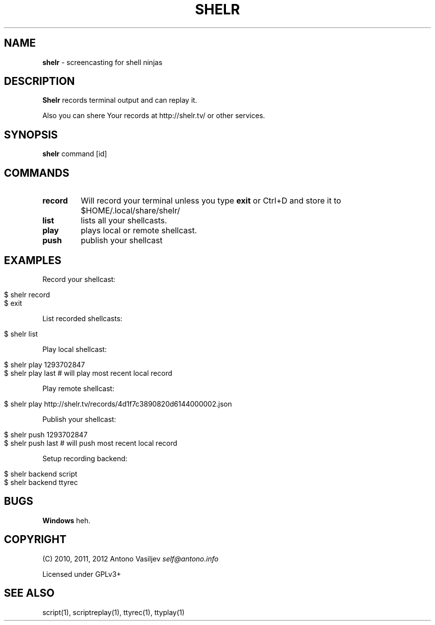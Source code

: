 .\" generated with Ronn/v0.7.3
.\" http://github.com/rtomayko/ronn/tree/0.7.3
.
.TH "SHELR" "1" "February 2012" "" ""
.
.SH "NAME"
\fBshelr\fR \- screencasting for shell ninjas
.
.SH "DESCRIPTION"
\fBShelr\fR records terminal output and can replay it\.
.
.P
Also you can shere Your records at http://shelr\.tv/ or other services\.
.
.SH "SYNOPSIS"
\fBshelr\fR command [id]
.
.SH "COMMANDS"
.
.TP
\fBrecord\fR
Will record your terminal unless you type \fBexit\fR or Ctrl+D and store it to $HOME/\.local/share/shelr/
.
.TP
\fBlist\fR
lists all your shellcasts\.
.
.TP
\fBplay\fR
plays local or remote shellcast\.
.
.TP
\fBpush\fR
publish your shellcast
.
.SH "EXAMPLES"
Record your shellcast:
.
.IP "" 4
.
.nf

$ shelr record
\.\.\. do something \.\.\.
$ exit
.
.fi
.
.IP "" 0
.
.P
List recorded shellcasts:
.
.IP "" 4
.
.nf

$ shelr list
.
.fi
.
.IP "" 0
.
.P
Play local shellcast:
.
.IP "" 4
.
.nf

$ shelr play 1293702847
$ shelr play last # will play most recent local record
.
.fi
.
.IP "" 0
.
.P
Play remote shellcast:
.
.IP "" 4
.
.nf

$ shelr play http://shelr\.tv/records/4d1f7c3890820d6144000002\.json
.
.fi
.
.IP "" 0
.
.P
Publish your shellcast:
.
.IP "" 4
.
.nf

$ shelr push 1293702847
$ shelr push last # will push most recent local record
.
.fi
.
.IP "" 0
.
.P
Setup recording backend:
.
.IP "" 4
.
.nf

$ shelr backend script
$ shelr backend ttyrec
.
.fi
.
.IP "" 0
.
.SH "BUGS"
\fBWindows\fR heh\.
.
.SH "COPYRIGHT"
(C) 2010, 2011, 2012 Antono Vasiljev \fIself@antono\.info\fR
.
.P
Licensed under GPLv3+
.
.SH "SEE ALSO"
script(1), scriptreplay(1), ttyrec(1), ttyplay(1)
